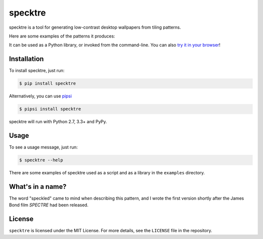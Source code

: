 specktre
========

specktre is a tool for generating low-contrast desktop wallpapers from
tiling patterns.

Here are some examples of the patterns it produces:

.. image:: output/demo.png

It can be used as a Python library, or invoked from the command-line.
You can also `try it in your browser
<https://alexwlchan.net/experiments/specktre/>`_!

Installation
************

To install specktre, just run:

.. code-block:: console

   $ pip install specktre

Alternatively, you can use `pipsi <https://github.com/mitsuhiko/pipsi>`_

.. code-block:: console

   $ pipsi install specktre

specktre will run with Python 2.7, 3.3+ and PyPy.

Usage
*****

To see a usage message, just run:

.. code-block:: console

   $ specktre --help

There are some examples of specktre used as a script and as a library in
the ``examples`` directory.

What's in a name?
*****************

The word "speckled" came to mind when describing this pattern, and I wrote
the first version shortly after the James Bond film *SPECTRE* had been
released.

License
*******

``specktre`` is licensed under the MIT License.  For more details, see the
``LICENSE`` file in the repository.
